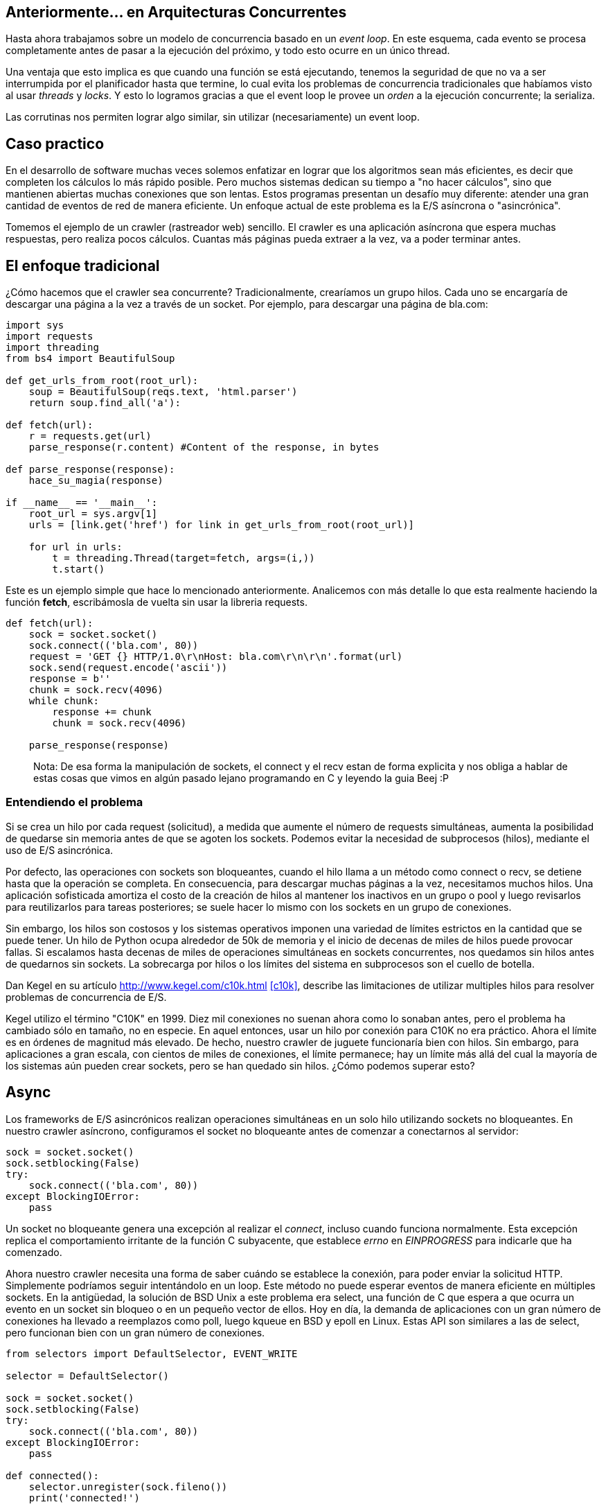 :pp: {plus}{plus}

== Anteriormente... en Arquitecturas Concurrentes

Hasta ahora trabajamos sobre un modelo de concurrencia basado en un _event loop_. En este esquema, cada evento se procesa completamente antes de pasar a la ejecución del próximo, y todo esto ocurre en un único thread.

Una ventaja que esto implica es que cuando una función se está ejecutando, tenemos la seguridad de que no va a ser interrumpida por el planificador hasta que termine, lo cual evita los problemas de concurrencia tradicionales que habíamos visto al usar _threads_ y _locks_. Y esto lo logramos gracias a que el event loop le provee un _orden_ a la ejecución concurrente; la serializa.

Las corrutinas nos permiten lograr algo similar, sin utilizar (necesariamente) un event loop.

== Caso practico

En el desarrollo de software muchas veces solemos enfatizar en lograr que los algoritmos sean más eficientes, es decir que completen los cálculos lo más rápido posible. Pero muchos sistemas dedican su tiempo a "no hacer cálculos", sino que mantienen abiertas muchas conexiones que son lentas. Estos programas presentan un desafío muy diferente: atender una gran cantidad de eventos de red de manera eficiente. Un enfoque actual de este problema es la E/S asíncrona o "asincrónica".

Tomemos el ejemplo de un crawler (rastreador web) sencillo. El crawler es una aplicación asíncrona que espera muchas respuestas, pero realiza pocos cálculos. Cuantas más páginas pueda extraer a la vez, va a poder terminar antes.

== El enfoque tradicional

¿Cómo hacemos que el crawler sea concurrente? Tradicionalmente, crearíamos un grupo hilos. Cada uno se encargaría de descargar una página a la vez a través de un socket. Por ejemplo, para descargar una página de bla.com:

[,python]
----
import sys
import requests
import threading
from bs4 import BeautifulSoup

def get_urls_from_root(root_url):
    soup = BeautifulSoup(reqs.text, 'html.parser')
    return soup.find_all('a'):

def fetch(url):
    r = requests.get(url)
    parse_response(r.content) #Content of the response, in bytes

def parse_response(response):
    hace_su_magia(response)

if __name__ == '__main__':
    root_url = sys.argv[1]
    urls = [link.get('href') for link in get_urls_from_root(root_url)]

    for url in urls:
        t = threading.Thread(target=fetch, args=(i,))
        t.start()
----

Este es un ejemplo simple que hace lo mencionado anteriormente. Analicemos con más detalle lo que esta realmente haciendo la función *fetch*, escribámosla de vuelta sin usar la libreria requests.

[,python]
----
def fetch(url):
    sock = socket.socket()
    sock.connect(('bla.com', 80))
    request = 'GET {} HTTP/1.0\r\nHost: bla.com\r\n\r\n'.format(url)
    sock.send(request.encode('ascii'))
    response = b''
    chunk = sock.recv(4096)
    while chunk:
        response += chunk
        chunk = sock.recv(4096)

    parse_response(response)
----

____
Nota: De esa forma la manipulación de sockets, el connect y el recv estan de forma explicita y nos obliga a hablar de estas cosas que vimos en algún pasado lejano programando en C y leyendo la guia Beej :P
____

=== Entendiendo el problema

Si se crea un hilo por cada request (solicitud), a medida que aumente el número de requests simultáneas, aumenta la posibilidad de quedarse sin memoria antes de que se agoten los sockets. Podemos evitar la necesidad de subprocesos (hilos), mediante el uso de E/S asincrónica.

Por defecto, las operaciones con sockets son bloqueantes, cuando el hilo llama a un método como connect o recv, se detiene hasta que la operación se completa. En consecuencia, para descargar muchas páginas a la vez, necesitamos muchos hilos. Una aplicación sofisticada amortiza el costo de la creación de hilos al mantener los inactivos en un grupo o pool y luego revisarlos para reutilizarlos para tareas posteriores; se suele hacer lo mismo con los sockets en un grupo de conexiones.

Sin embargo, los hilos son costosos y los sistemas operativos imponen una variedad de límites estrictos en la cantidad que se puede tener. Un hilo de Python ocupa alrededor de 50k de memoria y el inicio de decenas de miles de hilos puede provocar fallas. Si escalamos hasta decenas de miles de operaciones simultáneas en sockets concurrentes, nos quedamos sin hilos antes de quedarnos sin sockets. La sobrecarga por hilos o los límites del sistema en subprocesos son el cuello de botella.

Dan Kegel en su artículo http://www.kegel.com/c10k.html <<c10k>>, describe las limitaciones de utilizar multiples hilos para resolver problemas de concurrencia de E/S.

Kegel utilizo el término "C10K" en 1999. Diez mil conexiones no suenan ahora como lo sonaban antes, pero el problema ha cambiado sólo en tamaño, no en especie. En aquel entonces, usar un hilo por conexión para C10K no era práctico. Ahora el límite es en órdenes de magnitud más elevado. De hecho, nuestro crawler de juguete funcionaría bien con hilos. Sin embargo, para aplicaciones a gran escala, con cientos de miles de conexiones, el límite permanece; hay un límite más allá del cual la mayoría de los sistemas aún pueden crear sockets, pero se han quedado sin hilos. ¿Cómo podemos superar esto?

== Async

Los frameworks de E/S asincrónicos realizan operaciones simultáneas en un solo hilo utilizando sockets no bloqueantes. En nuestro crawler asíncrono, configuramos el socket no bloqueante antes de comenzar a conectarnos al servidor:

[,python]
----
sock = socket.socket()
sock.setblocking(False)
try:
    sock.connect(('bla.com', 80))
except BlockingIOError:
    pass
----

Un socket no bloqueante genera una excepción al realizar el _connect_, incluso cuando funciona normalmente. Esta excepción replica el comportamiento irritante de la función C subyacente, que establece _errno_ en _EINPROGRESS_ para indicarle que ha comenzado.

Ahora nuestro crawler necesita una forma de saber cuándo se establece la conexión, para poder enviar la solicitud HTTP. Simplemente podríamos seguir intentándolo en un loop. Este método no puede esperar eventos de manera eficiente en múltiples sockets. En la antigüedad, la solución de BSD Unix a este problema era select, una función de C que espera a que ocurra un evento en un socket sin bloqueo o en un pequeño vector de ellos. Hoy en día, la demanda de aplicaciones con un gran número de conexiones ha llevado a reemplazos como poll, luego kqueue en BSD y epoll en Linux. Estas API son similares a las de select, pero funcionan bien con un gran número de conexiones.

[,python]
----
from selectors import DefaultSelector, EVENT_WRITE

selector = DefaultSelector()

sock = socket.socket()
sock.setblocking(False)
try:
    sock.connect(('bla.com', 80))
except BlockingIOError:
    pass

def connected():
    selector.unregister(sock.fileno())
    print('connected!')

selector.register(sock.fileno(), EVENT_WRITE, connected)
----

Procesamos las notificaciones de E/S a medida que el selector las recibe, en un loop:

[,python]
----
def loop():
    while True:
        events = selector.select()
        for event_key, event_mask in events:
            callback = event_key.data
            callback()
----

Aquí hemos logrado tener "concurrencia", pero no "paralelismo". Es decir, construimos un pequeño sistema que superpone E/S. Es capaz de iniciar nuevas operaciones mientras otras están "en vuelo". No utiliza varios núcleos para ejecutar cálculos en paralelo. Este sistema está diseñado para problemas I/O-bound, no con CPU-bound.

*La iteración final en nuestro ejemplo seria refactorizar esto para que use corrutinas, pero antes necesitamos ver rápidamente lo que son para entender en que nos van a ayudar.*

____
Nota al margen: las corrutinas no son nada nuevo. C{pp}, Smalltalk, Erlang y muchos más (¡hasta PHP!) las tienen desde hace mucho. Pero recientemente han conseguido cierta notoriedad en la industria por su uso en lenguajes como Go, Kotlin y Python.
____

Para entender como funcionan, primero veamos *iteradores* y *generadores*...

[.center.iasc-image]
image::https://www.salesoptimize.com/wp-content/uploads/2016/11/76e3344703e128bed674b84014fa01ab.jpg[]

== Iteradores y generadores

Un *generador* es un tipo especial de subrutina, pensando en teoría de conjuntos, podemos decir que el conjunto generador es un subconjunto de corrutina.

____
Esta bien, pero entonces.. ¿qué es un generador?
____

También podemos decir que un *generador* es una función que produce una secuencia de resultados, en lugar de un único valor.

Un *iterador* es un objeto que permite al programador recorrer un contenedor (colección de elementos) por ejemplo una lista. Una manera de implementar iteradores es utilizar un *generador*, que como comentamos antes, puede producir valores para quien lo llama varias veces (en lugar de devolver sólo uno).

Cuando invocamos a una función generadora se crea un "objeto generador" que permanece en un estado pausado, no se ejecuta automáticamente.

Veámoslo con un ejemplo:

[,python]
----
def cuenta_regresiva(numero):
    while numero > 0:
        yield numero
        numero -= 1

for numero in cuenta_regresiva(5):
    print(numero)
----

____
El resultado de ejecutar el script es:
5
4
3
2
1
____

Acá podemos ver a el generador en su estado pausado, por esta propiedad los solemos usar en un for, y si es aplicable en un for, se deduce que el estado pausado es un objeto  iterable. Llamando a next se ejecutan todas las lineas hasta volver al "segundo" yield

____
x = cuenta_regresiva(5)
x
____

<generator object cuenta_regresiva at 0x7fc2a7576890>
next(x)
4

A continuación se puede ver un ejemplo de un generador que devuelve los números de Fibonacci:

[,python]
----
def fibonacci():
  a, b = 0, 1
  while True:
    yield a
    a, b = b, a+b

for numero in fibonacci():  # Utilización de generador como iterador
  print(numero)
----

=== Corrutinas basadas en generadores

Es posible implementar corrutinas basadas en generadores, de hecho, hasta Python 2.5 las corrutinas estaban hechas de esta forma, con la ayuda de una rutina de despachador de nivel superior (un trampolín, esencialmente) que pasa el control explícitamente a los generadores secundarios.

[,python]
----
def coro():
  #yield usado de esta forma creamos una corrutina que hace más que generar valores, si no que también consume
  hello = yield "Soy una corrutina"
  yield hello

c = coro()
print(next(c))
print(c.send(", basada en generadores"))
----

== ¿Qué es una corrutina?

Una corrutina es similar a una subrutina tradicional (piensen en las funciones/procedimientos que vieron en Algoritmos), pero con la diferencia de que, mientras que la salida de una subrutina pone fin a su ejecución, una corrutina puede además *suspenderse*, cediendo el control a otra hasta que se le indique que debe *retomar* su ejecución.

Para entender mejor a qué nos referimos con esto, veamos un ejemplo en Python, uno de los lenguajes que cuenta con soporte para corrutinas.

[discrete]
==== Sin corrutinas

[,python]
----
import time

def io():
    time.sleep(1)
    print('1')
    time.sleep(1)
    print('2')
    time.sleep(1)
    print('3')

def main(tareas):
    for tarea in tareas:
        io()

if __name__ == '__main__':
    tiempo = time.perf_counter()
    main(range(3))
    tiempo2 = time.perf_counter() - tiempo
    print(f'Tiempo total: {tiempo2:0.2f} segundos')
----

Este código imprime:

____
1
2
3
1
2
3
1
2
3
Tiempo total: 9.01 segundos
____

Podemos ver que cada ciclo de IOs de cada tarea se ejecuta y termina una atrás de la otra. ¿Qué pasa si agregamos corrutinas?

[discrete]
==== Con corrutinas

[,python]
----
import time
import asyncio

async def io():
    #Hay un async adelante del def, asi que soy una corrutina :D
    await asyncio.sleep(1)
    print(1)
    await asyncio.sleep(1)
    print(2)
    await asyncio.sleep(1)
    print(3)

async def main():
    await asyncio.gather(io(), io(), io())

if __name__ == '__main__':
    tiempo = time.perf_counter()
    asyncio.run(main())
    tiempo2 = time.perf_counter() - tiempo
    print(f'Tiempo total: {tiempo2:0.2f} segundos')
----

____
1
1
1
2
2
2
3
3
3
Tiempo total: 3.00 segundos
____

La diferencia en los tiempos es notable. También observamos que el orden de ejecución fue distinto en este caso.

== ¿Cómo funcionan?

Cuando usamos corrutinas, no hay intervención del SO. Hay un sólo proceso, un sólo thread. Entonces... ¿qué es lo que esta pasando?

Lo que ocurre es que las corrutinas liberan la CPU cuando están en "tiempo de espera" (`await`), permitiendo que otras puedan usar la CPU.

Podemos decir que es como una simultánea de ajedrez, en donde una persona juega contra dos o más. Hace un movimiento y no se queda esperando la respuesta del oponente en ese tablero, sino que pasa al siguiente y realiza un movimiento ahí. De esa forma, trata las partidas (tareas) de forma concurrente, lo que resulta en que se terminen en menos tiempo.

[.center.iasc-image]
image::momento.jpg[]

Seguro están pensando:

____
Un momento... esto se parece a un thread
____

Lo que nos lleva a nuestra próxima sección...

== Corrutinas vs Threads

La diferencia fundamental entre corrutinas y threads se da en la forma en la que se lleva a cabo la multitarea.

Los threads, como ya vimos, manejan un esquema de *multitarea apropiativa* (en inglés, _preemptive multitasking_), donde el planificador es el encargado de asignar intervalos de uso de CPU a los threads que se están ejecutando, desalojándolos cuando este termina.

Las corrutinas, en contraposición, permiten tener *multitarea cooperativa* (_cooperative/non-preemptive multitasking_). Esto significa que el cambio de contexto no es controlado por el planificador, sino que cada corrutina es la encargada de ceder el control cuando está inactiva o bloqueda.

Otra diferencia, presente al menos en la visión "tradicional" de corrutinas, es que *las corrutinas proveen concurrencia pero no paralelismo*. De esta forma, evitan problemas de concurrencia, ya que corren en un *único contexto de ejecución*, y además *controlan cuándo se suspenden* (en vez de que el planificador las interrumpa en puntos arbitrarios).

____
Las corrutinas ocupan menos memoria que los hilos (3k por corrutina vs 50k por hilo).
____

Una ventaja más que las corrutinas tienen sobre los hilos es que su funcionamiento no involucra llamadas al sistema bloqueantes para su creación ni para el cambio de contexto, ya que todo se maneja al nivel de la aplicación.

Interesante comparación de cuando usar corrutinas y cuando usar threads en Kotlin. <<kot>>

== ¿Cómo se declaran y ejecutan en Python?

[,python]
----
import asyncio

def print_loco(algo):
  return print(algo,'loco')

async def print_re_loco(algo):
  return print(algo,'loco')
----

____
print_loco
____

____
<function print_loco at 0x7fe7aa5a9310>
____

____
print_re_loco
____

____
<function print_re_loco at 0x7fe7aa5a93a0>
____

Las dos funciones lucen similares, la diferencia vamos a notar cuando las usamos:

____
print_loco('bla')
____

____
bla loco
____

Nada fuera de lo esperado.

____
print_re_loco('algo')
____

____
<coroutine object print_re_loco at 0x7fe7aa5e8640>
____

Nos retorna un objeto "corrutina" que por defecto no se va a planificar. Entonces, ¿cómo hago que se ejecute? Bueno, hay tres formas distintas para hacer eso.

*1-* Usando la función `run` del módulo `asyncio` <<pythondoc>>

____
coro = print_re_loco('algo')
____

____
asyncio.run(coro)
____

____
algo loco
____

*2-* Usando `await` en una corrutina

[,python]
----
import asyncio

async def say_after(delay, what):
  await asyncio.sleep(delay)
  print(what)

async def main():
  await say_after(1, 'hello')
  await say_after(2, 'world')
----

____
asyncio.run(main())
____

____
hello
____

____
world
____

_Nota: acá usamos `run` para ejecutar la corrutina `main` y `await` para ejecutar las corrutinas `say_after`._

*3-* Con la función `create_task` de `asyncio`, que ejecuta corrutinas concurrentemente _wrappeándolas_ en `Tasks`, usando  por detrás un *event loop* para planificarlas.

[,python]
----
import asyncio

async def main():
  task1 = asyncio.create_task(say_after(1, 'hello'))
  task2 = asyncio.create_task(say_after(2, 'world'))

  await task1
  await task2
----

_Nota: `create_task` envía la corrutina al event loop, permitiendo que corra en segundo plano. `gather` hace algo muy parecido, pero podemos decir que es conveniente usarlo cuando nos interesa hacer algo con el resultado de las corrutinas._

== ¿Qué pasa si ejecuto código bloqueante dentro de una corrutina?

Si observaron con detalle se habrán dado cuenta de que cuando se usa sleep para suspender a la corrutina, se esta usando `asyncio.sleep` en lugar de `time.sleep`. Esto es porque el segundo es bloqueante. Entonces como ya dedujeron, las operaciones bloqueantes bloquean todo el thread del sistema operativo subyacente.

Pero hay formas de evitarlo :D!, lo que se hace es que correr estas tareas *bloqueantes* y otras que vamos a llamar *CPU-bound-intensive*, sea conveniente ejecutarlas en otro thread. Concretamente en *Python* usando `loop.run_in_executor()` https://docs.python.org/3/library/asyncio-dev.html#running-blocking-code[Running Blocking Code]

_Nota: también es posible setear un timeout para que cuando se cumpla, se corte su ejecución https://docs.python.org/3/library/asyncio-task.html#timeouts[ver timeouts] ._

== Corrutinas vs Generadores

Si bien ambos pueden ceder múltiples veces, suspender su ejecución y permitir el reingreso en múltiples puntos de entrada, difieren en que las corrutinas tienen la capacidad para controlar dónde continúa la ejecución inmediatamente después de ceder, mientras que los generadores no pueden, estos transfieren el control de nuevo al generador que lo llamo. Es decir, dado que los generadores se utilizan principalmente para simplificar la escritura de iteradores, la declaración de rendimiento en un generador no especifica una rutina para saltar, sino que devuelve un valor a una rutina principal. https://docs.python.org/3/reference/expressions.html#yieldexpr[Explicación de yield y comparación con corrutinas]

*Bien, entonces ahora somos capaces de retomar el ejemplo y refactorizar lo necesario para implementarlo con corrutinas :D*

== Con corrutinas basadas en generadores

Es posible escribir código asincrónico que combine la eficiencia de los callbacks con el buen aspecto clásico de la programación multiproceso/hilo.

[,python]
----
def fetch(self, url):
        response = yield from self.session.get(url)
        body = yield from response.read()
----

Ahora, fetch es una función generadora, en lugar de una normal. Creamos un https://docs.python.org/es/3/library/asyncio-future.html#future-object[future] pendiente, luego lo cedemos para pausar la búsqueda hasta que el socket esté listo. La función interna on_connected resuelve el future.

____
Nota: Un future representa un resultado eventual de una operación asincrónica.
____

Pero cuando el future se resuelva, ¿qué reanuda el generador? Necesitamos un controlador de rutina. Llamémoslo "tarea":

[,python]
----
class Task:
    def __init__(self, coro):
        self.coro = coro
        f = Future()
        f.set_result(None)
        self.step(f)

    def step(self, future):
        try:
            next_future = self.coro.send(future.result)
        except StopIteration:
            return

        next_future.add_done_callback(self.step)

fetcher = Fetcher('/333/')
Task(fetcher.fetch())

loop()
----

Task inicia el generador "fetch" enviando None. Luego, fetch se ejecuta hasta que produce (yield) un future, que la tarea captura como siguiente future. Cuando el socket está conectado, el event loop ejecuta el callback on_connected, que resuelve el future, que llama a step, que reanuda fetch.

== Con corrutinas

Modificando el codigo de las corrutinas basadas en generadores usando async/await, quedaría algo como:

[,python]
----
import sys
import asyncio
from bs4 import BeautifulSoup

def get_urls_from_root(root_url):
    soup = BeautifulSoup(reqs.text, 'html.parser')
    return soup.find_all('a'):

async def fetch(url):
    await r = get_non_block(url)
    await parse_response(r.content) #Content of the response, in bytes

async def parse_response(response):
    hace_su_magia(response)

async def main():
    root_url = sys.argv[1]
    urls = [link.get('href') for link in get_urls_from_root(root_url)]

    for url in urls:
        task = asyncio.create_task(fetch(url))
        await task

asyncio.run(main())
----

Quedaria implementada la solución con corrutinas "nativas" de Python.

[appendix]
[.appendix]
== Links interesantes

* https://docs.python.org/3.8/library/asyncio-task.html[Corrutinas en Python]

* https://www.tornadoweb.org/en/stable/[Framework de Python que levanta un server asincronico con corrutinas planificandolas con un event loop]

* http://www.golangpatterns.info/concurrency/coroutines[Corrutinas en Go]

* https://tour.golang.org/concurrency/1[Para jugar con Goroutines]

* https://kotlinlang.org/docs/reference/coroutines/basics.html[Corrutinas en Kotlin]

* https://kotlinlang.org/docs/tutorials/coroutines/async-programming.html[Comparación de técnicas programación asincrónica (threading, callbacks, Promises, corrutinas)]. Claramente enfocado para resaltar las ventajas de las corrutinas en Kotlin, pero de todos modos interesante para repasar las técnicas que vimos hasta ahora.

[bibliography]
== Referencias

* [[[c10k]]] http://www.kegel.com/c10k.html. Kegel, Dan. 1999. The C10K problem.
* [[[pythondoc]]] https://docs.python.org/3.10/library/asyncio-task.html. Python Docs. Coroutines and Tasks
* [[[kot]]] https://www.baeldung.com/kotlin-threads-coroutines. Baeldung. 2021. Threads vs Coroutines in Kotlin
